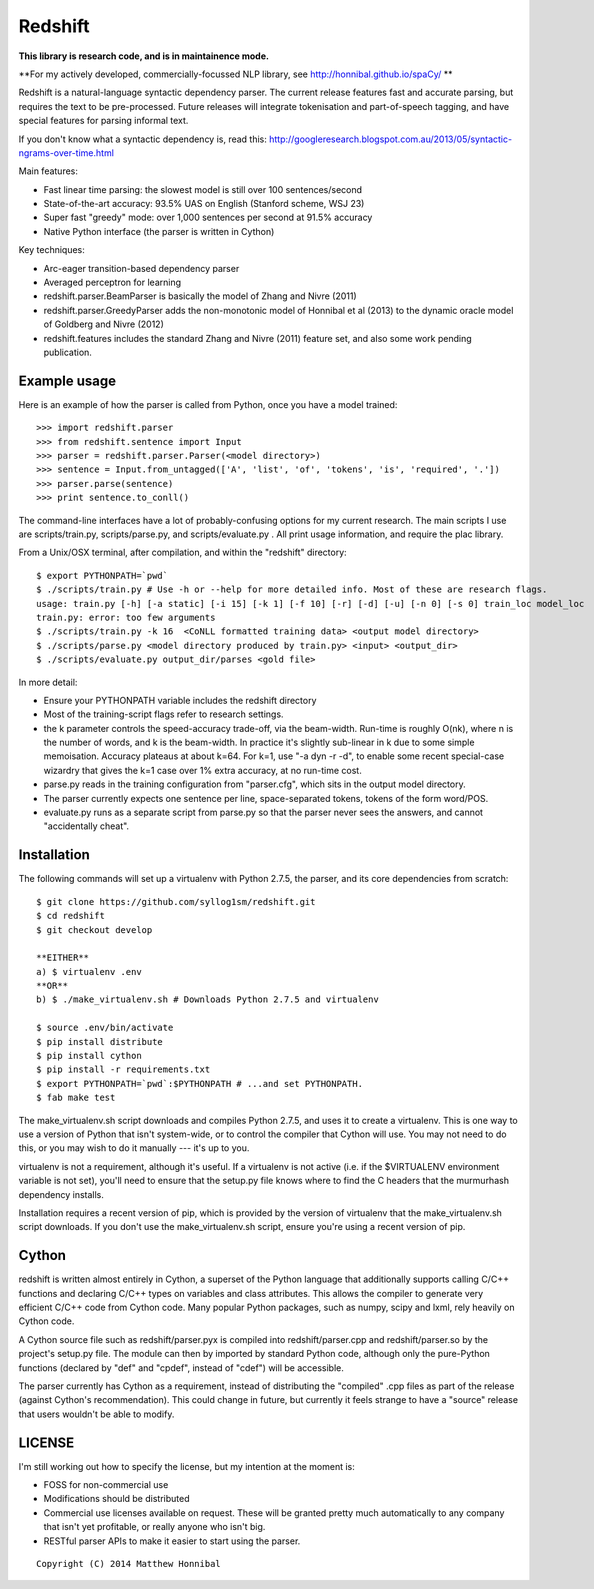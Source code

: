 Redshift
========

**This library is research code, and is in maintainence mode.**

**For my actively developed, commercially-focussed NLP library, see http://honnibal.github.io/spaCy/ **


Redshift is a natural-language syntactic dependency parser.  The current release features fast and accurate parsing,
but requires the text to be pre-processed.  Future releases will integrate tokenisation and part-of-speech tagging,
and have special features for parsing informal text.

If you don't know what a syntactic dependency is, read this:
http://googleresearch.blogspot.com.au/2013/05/syntactic-ngrams-over-time.html

Main features:

* Fast linear time parsing: the slowest model is still over 100 sentences/second
* State-of-the-art accuracy: 93.5% UAS on English (Stanford scheme, WSJ 23)
* Super fast "greedy" mode: over 1,000 sentences per second at 91.5% accuracy
* Native Python interface (the parser is written in Cython)

Key techniques:

* Arc-eager transition-based dependency parser
* Averaged perceptron for learning
* redshift.parser.BeamParser is basically the model of Zhang and Nivre (2011)
* redshift.parser.GreedyParser adds the non-monotonic model of Honnibal et al (2013) to the dynamic oracle model of Goldberg and Nivre (2012)
* redshift.features includes the standard Zhang and Nivre (2011) feature set, and also some work pending publication.

Example usage
-------------

Here is an example of how the parser is called from Python, once you have a model trained:

::

    >>> import redshift.parser
    >>> from redshift.sentence import Input
    >>> parser = redshift.parser.Parser(<model directory>)
    >>> sentence = Input.from_untagged(['A', 'list', 'of', 'tokens', 'is', 'required', '.'])
    >>> parser.parse(sentence)
    >>> print sentence.to_conll()

The command-line interfaces have a lot of probably-confusing options for my current research. The main scripts I use are
scripts/train.py, scripts/parse.py, and scripts/evaluate.py . All print usage information, and require the plac library.


From a Unix/OSX terminal, after compilation, and within the "redshift" directory:

::

    $ export PYTHONPATH=`pwd`
    $ ./scripts/train.py # Use -h or --help for more detailed info. Most of these are research flags.
    usage: train.py [-h] [-a static] [-i 15] [-k 1] [-f 10] [-r] [-d] [-u] [-n 0] [-s 0] train_loc model_loc
    train.py: error: too few arguments
    $ ./scripts/train.py -k 16  <CoNLL formatted training data> <output model directory>
    $ ./scripts/parse.py <model directory produced by train.py> <input> <output_dir>
    $ ./scripts/evaluate.py output_dir/parses <gold file>
    
In more detail:

* Ensure your PYTHONPATH variable includes the redshift directory
* Most of the training-script flags refer to research settings.
* the k parameter controls the speed-accuracy trade-off, via the beam-width. Run-time is roughly O(nk), where n is the number of words, and k is the beam-width. In practice it's slightly sub-linear in k due to some simple memoisation. Accuracy plateaus at about k=64. For k=1, use "-a dyn -r -d", to enable some recent special-case wizardry that gives the k=1 case over 1% extra accuracy, at no run-time cost.
* parse.py reads in the training configuration from "parser.cfg", which sits in the output model directory.
* The parser currently expects one sentence per line, space-separated tokens, tokens of the form word/POS.
* evaluate.py runs as a separate script from parse.py so that the parser never sees the answers, and cannot "accidentally cheat".

Installation
------------

The following commands will set up a virtualenv with Python 2.7.5, the parser, and its core dependencies from scratch::

    $ git clone https://github.com/syllog1sm/redshift.git
    $ cd redshift
    $ git checkout develop
    
    **EITHER**
    a) $ virtualenv .env
    **OR**
    b) $ ./make_virtualenv.sh # Downloads Python 2.7.5 and virtualenv
    
    $ source .env/bin/activate
    $ pip install distribute
    $ pip install cython
    $ pip install -r requirements.txt
    $ export PYTHONPATH=`pwd`:$PYTHONPATH # ...and set PYTHONPATH.
    $ fab make test

The make_virtualenv.sh script downloads and compiles Python 2.7.5, and uses it to create a virtualenv. This is one way to use a version of Python that isn't system-wide, or to control the compiler that Cython will use.  You may not need to do this, or you may wish to do it manually --- it's up to you.

virtualenv is not a requirement, although it's useful.  If a virtualenv is not active (i.e. if the $VIRTUALENV
environment variable is not set), you'll need to ensure that the setup.py file knows where to find the C headers that the murmurhash dependency installs.

Installation requires a recent version of pip, which is provided by the version of virtualenv that the make_virtualenv.sh script downloads. If you don't use the make_virtualenv.sh script, ensure you're using a recent version of pip.

Cython
------

redshift is written almost entirely in Cython, a superset of the Python language that additionally supports
calling C/C++ functions and declaring C/C++ types on variables and class attributes. This allows the compiler to
generate very efficient C/C++ code from Cython code. Many popular Python packages, such as numpy, scipy and lxml,
rely heavily on Cython code.

A Cython source file such as redshift/parser.pyx is compiled into redshift/parser.cpp and redshift/parser.so by
the project's setup.py file. The module can then by imported by standard Python code, although only the pure-Python
functions (declared by "def" and "cpdef", instead of "cdef") will be accessible.

The parser currently has Cython as a requirement, instead of distributing
the "compiled" .cpp files as part of the release (against Cython's recommendation). This could change in future,
but currently it feels strange to have a "source" release that users wouldn't be able to modify. 

LICENSE
---------------

I'm still working out how to specify the license, but my intention at the moment is:

- FOSS for non-commercial use
- Modifications should be distributed
- Commercial use licenses available on request. These will be granted pretty much automatically to any company that isn't yet profitable, or really anyone who isn't big.
- RESTful parser APIs to make it easier to start using the parser.
    
::

    Copyright (C) 2014 Matthew Honnibal

